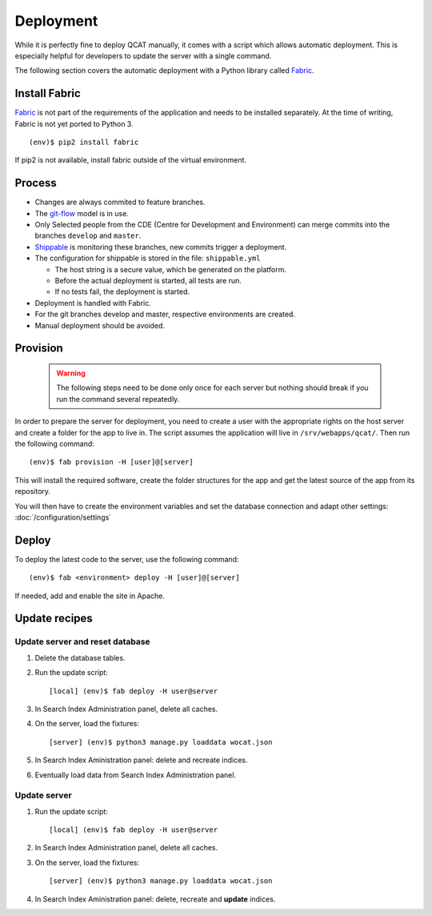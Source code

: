 Deployment
==========

While it is perfectly fine to deploy QCAT manually, it comes with a
script which allows automatic deployment. This is especially helpful for
developers to update the server with a single command.

The following section covers the automatic deployment with a Python
library called `Fabric`_.


Install Fabric
--------------

`Fabric`_ is not part of the requirements of the application and needs
to be installed separately. At the time of writing, Fabric is not yet
ported to Python 3. ::

    (env)$ pip2 install fabric

If pip2 is not available, install fabric outside of the virtual
environment.


Process
-------

* Changes are always commited to feature branches.
* The `git-flow`_ model is in use.
* Only Selected people from the CDE (Centre for Development and Environment) can
  merge commits into the branches ``develop`` and ``master``.
* `Shippable`_ is monitoring these branches, new commits trigger a deployment.
* The configuration for shippable is stored in the file: ``shippable.yml``

  * The host string is a secure value, which be generated on the platform.
  * Before the actual deployment is started, all tests are run.
  * If no tests fail, the deployment is started.

* Deployment is handled with Fabric.
* For the git branches develop and master, respective environments are created.
* Manual deployment should be avoided.

.. _git-flow: http://nvie.com/posts/a-successful-git-branching-model/
.. _Shippable: http://www.shippable.com


Provision
---------

    .. warning::
        The following steps need to be done only once for each server
        but nothing should break if you run the command several
        repeatedly.

In order to prepare the server for deployment, you need to create a user
with the appropriate rights on the host server and create a folder for
the app to live in. The script assumes the application will live in
``/srv/webapps/qcat/``. Then run the following command::

    (env)$ fab provision -H [user]@[server]

This will install the required software, create the folder structures
for the app and get the latest source of the app from its repository.

You will then have to create the environment variables and set the database
connection and adapt other settings: :doc:`/configuration/settings`


Deploy
------

To deploy the latest code to the server, use the following command::

    (env)$ fab <environment> deploy -H [user]@[server]

If needed, add and enable the site in Apache.

.. _Fabric: http://www.fabfile.org/


Update recipes
--------------

Update server and reset database
^^^^^^^^^^^^^^^^^^^^^^^^^^^^^^^^

#. Delete the database tables.

#. Run the update script::

    [local] (env)$ fab deploy -H user@server

#. In Search Index Administration panel, delete all caches.

#. On the server, load the fixtures::

    [server] (env)$ python3 manage.py loaddata wocat.json

#. In Search Index Aministration panel: delete and recreate indices.

#. Eventually load data from Search Index Administration panel.


Update server
^^^^^^^^^^^^^

#. Run the update script::

    [local] (env)$ fab deploy -H user@server

#. In Search Index Administration panel, delete all caches.

#. On the server, load the fixtures::

    [server] (env)$ python3 manage.py loaddata wocat.json

#. In Search Index Aministration panel: delete, recreate and **update** indices.
